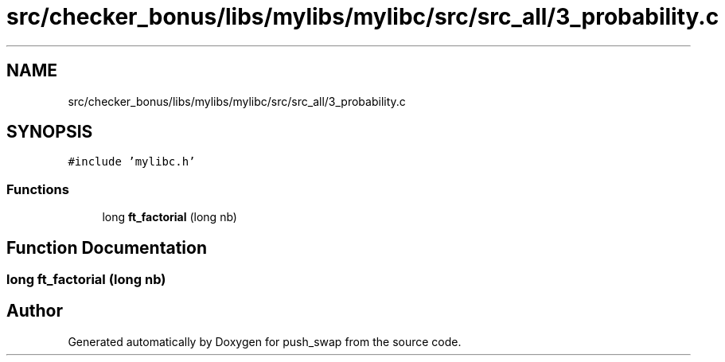 .TH "src/checker_bonus/libs/mylibs/mylibc/src/src_all/3_probability.c" 3 "Thu Mar 20 2025 16:01:02" "push_swap" \" -*- nroff -*-
.ad l
.nh
.SH NAME
src/checker_bonus/libs/mylibs/mylibc/src/src_all/3_probability.c
.SH SYNOPSIS
.br
.PP
\fC#include 'mylibc\&.h'\fP
.br

.SS "Functions"

.in +1c
.ti -1c
.RI "long \fBft_factorial\fP (long nb)"
.br
.in -1c
.SH "Function Documentation"
.PP 
.SS "long ft_factorial (long nb)"

.SH "Author"
.PP 
Generated automatically by Doxygen for push_swap from the source code\&.

